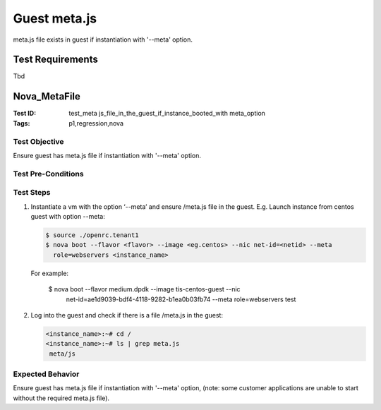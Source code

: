 =============
Guest meta.js
=============

meta.js file exists in guest if instantiation with '--meta' option.

-----------------
Test Requirements
-----------------

Tbd

.. contents::
   :local:
   :depth: 1

-------------
Nova_MetaFile
-------------

:Test ID: test_meta js_file_in_the_guest_if_instance_booted_with meta_option
:Tags: p1,regression,nova

~~~~~~~~~~~~~~
Test Objective
~~~~~~~~~~~~~~

Ensure guest has meta.js file if instantiation with '--meta' option.

~~~~~~~~~~~~~~~~~~~
Test Pre-Conditions
~~~~~~~~~~~~~~~~~~~

~~~~~~~~~~
Test Steps
~~~~~~~~~~

1. Instantiate a vm with the option ‘--meta’ and ensure /meta.js file in the
   guest. E.g. Launch instance from centos guest with option --meta:

   .. code:: sh

      $ source ./openrc.tenant1
      $ nova boot --flavor <flavor> --image <eg.centos> --nic net-id=<netid> --meta
        role=webservers <instance_name>

  For example:

      $ nova boot --flavor medium.dpdk --image tis-centos-guest --nic
        net-id=ae1d9039-bdf4-4118-9282-b1ea0b03fb74 --meta role=webservers test

2. Log into the guest and check if there is a file /meta.js in the guest:

   .. code:: sh

      <instance_name>:~# cd /
      <instance_name>:~# ls | grep meta.js
       meta/js

~~~~~~~~~~~~~~~~~
Expected Behavior
~~~~~~~~~~~~~~~~~

Ensure guest has meta.js file if instantiation with '--meta' option,
(note: some customer applications are unable to start without the required
meta.js file).

